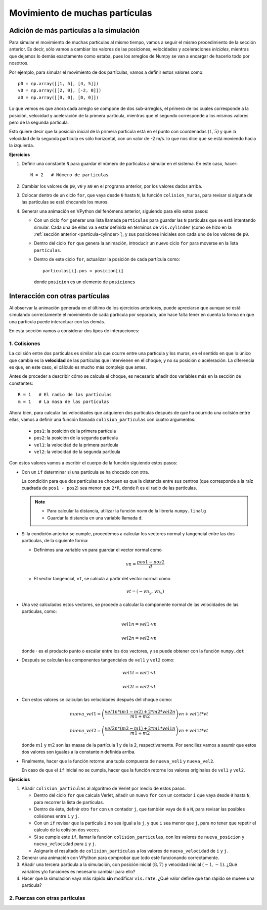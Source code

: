 .. -*- mode: rst; mode: flyspell; mode: auto-fill; mode: wiki-nav-*-

===============================
Movimiento de muchas partículas
===============================


Adición de más partículas a la simulación
-----------------------------------------

Para simular el movimiento de muchas partículas al mismo tiempo, vamos a seguir
el mismo procedimiento de la sección anterior. Es decir, sólo vamos a cambiar
los valores de las posiciones, velocidades y aceleraciones *iniciales*,
mientras que dejamos lo demás exactamente como estaba, pues los arreglos de
Numpy se van a encargar de hacerlo todo por nosotros.

Por ejemplo, para simular el movimiento de dos partículas, vamos a definir
estos valores como::

  p0 = np.array([[1, 5], [4, 5]])
  v0 = np.array([[2, 0], [-2, 0]])
  a0 = np.array([[0, 0], [0, 0]])

Lo que vemos es que ahora cada arreglo se compone de dos sub-arreglos, el
primero de los cuales corresponde a la posición, velocidad y aceleración de la
primera partícula, mientras que el segundo corresponde a los mismos valores
pero de la segunda partícula.

Esto quiere decir que la posición inicial de la primera partícula está en el
punto con coordenadas :math:`(1, 5)` y que la velocidad de la segunda partícula
es sólo horizontal, con un valor de -2 m/s. lo que nos dice que se está
moviendo hacia la izquierda.

**Ejercicios**

#. Definir una constante ``N`` para guardar el número de partículas a simular
   en el sistema. En este caso, hacer::

     N = 2   # Número de partículas

#. Cambiar los valores de ``p0``, ``v0`` y ``a0`` en el programa anterior, por
   los valores dados arriba.

#. Colocar dentro de un ciclo ``for``, que vaya desde ``0`` hasta ``N``, la
   función ``colision_muros``, para revisar si alguna de las partículas se está
   chocando los muros.

#. Generar una animación en VPython del fenómeno anterior, siguiendo para ello
   estos pasos:

   * Con un ciclo ``for`` generar una lista llamada ``particulas`` para guardar
     las ``N`` partículas que se está intentando simular. Cada una de ellas va
     a estar definida en términos de ``vis.cylinder`` (como se hizo en la
     :ref:`sección anterior <particula-cylinder>`), y sus posiciones iniciales
     son cada uno de los valores de ``p0``.

   * Dentro del ciclo ``for`` que genera la animación, introducir un nuevo
     ciclo ``for`` para moverse en la lista ``partículas``.

   * Dentro de este ciclo ``for``, actualizar la posición de cada partícula
     como::

       particulas[i].pos = posicion[i]

     donde ``posicion`` es un elemento de ``posiciones``


Interacción con otras partículas
--------------------------------

Al observar la animación generada en el último de los ejercicios anteriores,
puede apreciarse que aunque se está simulando correctamente el movimiento de
cada partícula por separado, aún hace falta tener en cuenta la forma en que una
partícula puede interactuar con las demás.

En esta sección vamos a considerar dos tipos de interacciones:

1. Colisiones
~~~~~~~~~~~~~

La colisión entre dos partículas es similar a la que ocurre entre una partícula
y los muros, en el sentido en que lo único que cambia es la **velocidad** de
las partículas que intervienen en el choque, y no su posición o aceleración. La
diferencia es que, en este caso, el cálculo es mucho más complejo que antes.

Antes de proceder a describir cómo se calcula el choque, es necesario añadir
dos variables más en la sección de constantes::

  R = 1   # El radio de las partículas
  m = 1   # La masa de las partículas

Ahora bien, para calcular las velocidades que adquieren dos partículas después
de que ha ocurrido una colisión entre ellas, vamos a definir una función
llamada ``colision_particulas`` con cuatro argumentos:

  * ``pos1``: la posición de la primera partícula
  * ``pos2``: la posición de la segunda partícula
  * ``vel1``: la velocidad de la primera partícula
  * ``vel2``: la velocidad de la segunda partícula

Con estos valores vamos a escribir el cuerpo de la función siguiendo estos
pasos:

* Con un ``if`` determinar si una partícula se ha chocado con otra.

  La condición para que dos partículas se choquen es que la distancia entre sus
  centros (que corresponde a la raíz cuadrada de ``pos1 - pos2``) sea menor que
  ``2*R``, donde ``R`` es el radio de las partículas.

  .. note::

     + Para calcular la distancia, utilizar la función ``norm`` de la librería
       ``numpy.linalg``

     + Guardar la distancia en una variable llamada ``d``.

* Si la condición anterior se cumple, procedemos a calcular los vectores normal
  y tangencial entre las dos partículas, de la siguiente forma:

  + Definimos una variable ``vn`` para guardar el vector normal como

    .. math::

       vn = \frac{pos1 - pos2}{d}

  + El vector tangencial, ``vt``, se calcula a partir del vector normal como:

    .. math::

       vt = (-vn_{y},\, vn_{x})

* Una vez calculados estos vectores, se procede a calcular la componente normal
  de las velocidades de las partículas, como:

  .. math::

     vel1n = vel1 \cdot vn

     vel2n = vel2 \cdot vn

  donde :math:`\cdot` es el producto punto o escalar entre los dos vectores, y
  se puede obtener con la función ``numpy.dot``

* Después se calculan las componentes tangenciales de ``vel1`` y ``vel2`` como:

  .. math::

     vel1t = vel1 \cdot vt

     vel2t = vel2 \cdot vt

* Con estos valores se calculan las velocidades después del choque como:

  .. math::

     nueva\_vel1 = \left( \frac{vel1n * (m1 - m2) + 2 * m2 * vel2n}{m1 + m2}
                   \right) vn + vel1t * vt

     nueva\_vel2 = \left( \frac{vel2n * (m2 - m1) + 2 * m1 * vel1n}{m1 + m2}
                   \right) vn + vel1t * vt

  donde :math:`m1` y :math:`m2` son las masas de la partícula 1 y de la 2,
  respectivamente. Por sencillez vamos a asumir que estos dos valores son
  iguales a la constante ``m`` definida arriba.

* Finalmente, hacer que la función retorne una tupla compuesta de
  ``nueva_vel1`` y ``nueva_vel2``.

  En caso de que el ``if`` inicial no se cumpla, hacer que la función retorne
  los valores originales de ``vel1`` y ``vel2``.

**Ejercicios**

#. Añadir ``colision_particulas`` al algoritmo de Verlet por medio de estos
   pasos:

   * Dentro del ciclo ``for`` que calcula Verlet, añadir un nuevo ``for`` con
     un contador ``i`` que vaya desde ``0`` hasta ``N``, para recorrer la lista
     de partículas.

   * Dentro de éste, definir otro ``for`` con un contador ``j``, que también
     vaya de ``0`` a ``N``, para revisar las posibles colisiones entre ``i`` y
     ``j``.

   * Con un ``if`` revisar que la partícula ``i`` no sea igual a la ``j``, y
     que ``i`` sea menor que ``j``, para no tener que repetir el cálculo de la
     colisión dos veces.

   * Si se cumple este ``if``, llamar la función ``colision_particulas``, con
     los valores de ``nueva_posicion`` y ``nueva_velocidad`` para ``i`` y
     ``j``.

   * Asignarle el resultado de ``colision_particulas`` a los valores de
     ``nueva_velocidad`` de ``i`` y ``j``.

#. Generar una animación con VPython para comprobar que todo esté funcionando
   correctamente.

#. Añadir una tercera partícula a la simulación, con posición inicial
   :math:`(8,7)` y velocidad inicial :math:`(-1,-1)`. ¿Qué variables y/o
   funciones es necesario cambiar para ello?

#. Hacer que la simulación vaya más rápido **sin** modificar ``vis.rate``. ¿Qué
   valor define qué tan rápido se mueve una partícula?


2. Fuerzas con otras partículas
~~~~~~~~~~~~~~~~~~~~~~~~~~~~~~~

..  LocalWords:  Numpy array np LocalWords sub math for VPython cylinder ref
..  LocalWords:  numpy linalg vel norm vec vn vt cdot dot if left right Verlet
..  LocalWords:  colision particulas posicion
